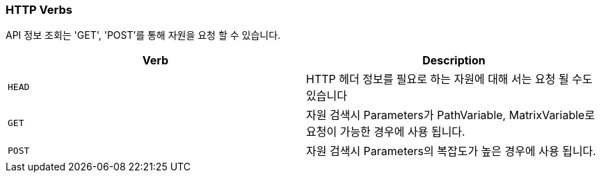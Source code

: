 [[overview-http-verbs]]
=== HTTP Verbs

API 정보 조회는 'GET', 'POST'를 통해 자원을 요청 할 수 있습니다.

|===
| Verb | Description

| `HEAD`
| HTTP 헤더 정보를 필요로 하는 자원에 대해 서는 요청 될 수도 있습니다

| `GET`
| 자원 검색시 Parameters가 PathVariable, MatrixVariable로 요청이 가능한 경우에 사용 됩니다.

| `POST`
| 자원 검색시 Parameters의 복잡도가 높은 경우에 사용 됩니다.
|===


